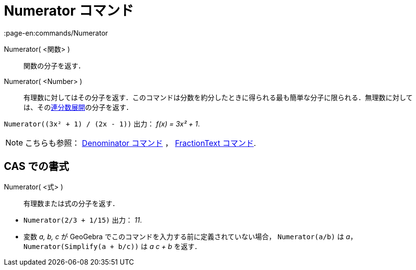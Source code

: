 = Numerator コマンド
:page-en:commands/Numerator
ifdef::env-github[:imagesdir: /ja/modules/ROOT/assets/images]

Numerator( <関数> )::
  関数の分子を返す．
Numerator( <Number> )::
  有理数に対してはその分子を返す．このコマンドは分数を約分したときに得られる最も簡単な分子に限られる．無理数に対しては、そのxref:/commands/ContinuedFraction.adoc[連分数展開]の分子を返す．

[EXAMPLE]
====

`++Numerator((3x² + 1) / (2x - 1))++` 出力： _f(x) = 3x² + 1_.

====

[NOTE]
====

こちらも参照： xref:/commands/Denominator.adoc[Denominator コマンド] ， xref:/commands/FractionText.adoc[FractionText
コマンド].

====

== CAS での書式

Numerator( <式> )::
  有理数または式の分子を返す．

[EXAMPLE]
====

* `++Numerator(2/3 + 1/15)++` 出力： _11_.
* 変数 _a, b, c_ が GeoGebra でこのコマンドを入力する前に定義されていない場合， `++Numerator(a/b)++` は _a_，
`++Numerator(Simplify(a + b/c))++` は _a c + b_ を返す．

====
